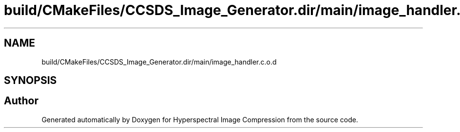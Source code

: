 .TH "build/CMakeFiles/CCSDS_Image_Generator.dir/main/image_handler.c.o.d" 3 "Version 1.0" "Hyperspectral Image Compression" \" -*- nroff -*-
.ad l
.nh
.SH NAME
build/CMakeFiles/CCSDS_Image_Generator.dir/main/image_handler.c.o.d
.SH SYNOPSIS
.br
.PP
.SH "Author"
.PP 
Generated automatically by Doxygen for Hyperspectral Image Compression from the source code\&.
